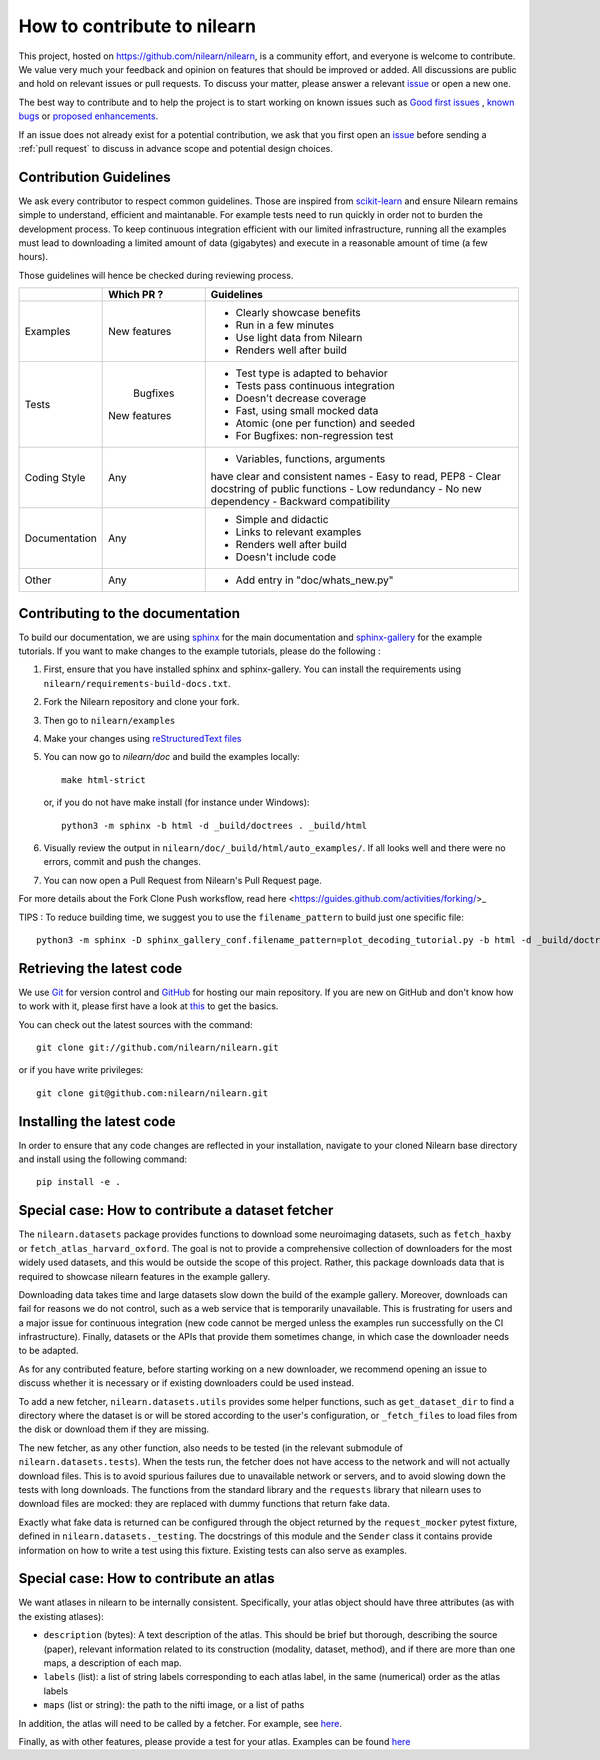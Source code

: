 .. _contributing:

How to contribute to nilearn
=============================

This project, hosted on https://github.com/nilearn/nilearn, is a community
effort, and everyone is welcome to contribute. We value very much your feedback
and opinion on features that should be improved or added. All discussions
are public and hold on relevant issues or pull requests. To discuss your matter,
please answer a relevant `issue <https://github.com/nilearn/nilearn/issues>`_
or open a new one.

The best way to contribute and to help the project is to start working on known
issues such as `Good first issues <https://github.com/nilearn/nilearn/labels/Good%20first%20issue>`_ ,
`known bugs <https://github.com/nilearn/nilearn/labels/Bug>`_ or
`proposed enhancements <https://github.com/nilearn/nilearn/labels/Enhancement>`_.

If an issue does not already exist for a potential contribution, we ask that
you first open an `issue <https://github.com/nilearn/nilearn/issues>`_ before
sending a :ref:`pull request` to discuss in advance scope and potential design
choices.


Contribution Guidelines
---------------------------

We ask every contributor to respect common guidelines. Those are inspired from
`scikit-learn
<https://scikit-learn.org/stable/developers/contributing.html#contributing-code>`_
and ensure Nilearn remains simple to understand, efficient and maintanable.
For example tests need to run quickly in order not to burden the development process.
To keep continuous integration efficient with our limited infrastructure, running
all the examples must lead to downloading a limited amount of data (gigabytes)
and execute in a reasonable amount of time (a few hours).

Those guidelines will hence be checked during reviewing process.


+--------------+-------------+---------------------------------------+
|              | Which PR ?  |        Guidelines                     |
+==============+=============+=======================================+
|              |             | - Clearly showcase benefits           |
|  Examples    | New features| - Run in a few minutes                |
|              |             | - Use light data from Nilearn         |
|              |             | - Renders well after build            |
+--------------+-------------+---------------------------------------+
|              |             | - Test type is adapted to behavior    |
|              |             | - Tests pass continuous integration   |
|              |  Bugfixes   | - Doesn't decrease coverage           |
|    Tests     | New features| - Fast, using small mocked data       |
|              |             | - Atomic (one per function) and seeded|
|              |             | - For Bugfixes: non-regression test   |
+--------------+-------------+---------------------------------------+
|              |             | - Variables, functions, arguments     |
|              |             | have clear and consistent names       |
|              |             | - Easy to read, PEP8                  |
| Coding Style |    Any      | - Clear docstring of public functions |
|              |             | - Low redundancy                      |
|              |             | - No new dependency                   |
|              |             | - Backward compatibility              |
+--------------+-------------+---------------------------------------+
|              |             | - Simple and didactic                 |
| Documentation|    Any      | - Links to relevant examples          |
|              |             | - Renders well after build            |
|              |             | - Doesn't include code                |
+--------------+-------------+---------------------------------------+
|    Other     |    Any      | - Add entry in "doc/whats_new.py"     |
+--------------+-------------+---------------------------------------+

Contributing to the documentation
-------------------------------------------------

To build our documentation, we are using `sphinx <https://www.sphinx-doc.org/en/master/usage/quickstart.html>`_ for the main documentation and `sphinx-gallery <https://sphinx-gallery.github.io/stable/index.html>`_ for the example tutorials.
If you want to make changes to the example tutorials, please do the following :

1. First, ensure that you have installed sphinx and sphinx-gallery. You can install the requirements using ``nilearn/requirements-build-docs.txt``.
2. Fork the Nilearn repository and clone your fork.
3. Then go to ``nilearn/examples``
4. Make your changes using `reStructuredText files <https://www.sphinx-doc.org/en/2.0/usage/restructuredtext/basics.html>`_
5. You can now go to `nilearn/doc` and build the examples locally::

      make html-strict

   or, if you do not have make install (for instance under Windows)::

      python3 -m sphinx -b html -d _build/doctrees . _build/html

6. Visually review the output in ``nilearn/doc/_build/html/auto_examples/``. If all looks well and there were no errors, commit and push the changes.
7. You can now open a Pull Request from Nilearn's Pull Request page.

For more details about the Fork Clone Push worksflow, read here <https://guides.github.com/activities/forking/>_


TIPS : To reduce building time, we suggest you to use the ``filename_pattern`` to build just one specific file::

      python3 -m sphinx -D sphinx_gallery_conf.filename_pattern=plot_decoding_tutorial.py -b html -d _build/doctrees . _build/html


.. _git_repo:

Retrieving the latest code
---------------------------

We use `Git <http://git-scm.com/>`_ for version control and
`GitHub <https://github.com/>`_ for hosting our main repository. If you are
new on GitHub and don't know how to work with it, please first
have a look at `this <https://try.github.io/>`_ to get the basics.


You can check out the latest sources with the command::

    git clone git://github.com/nilearn/nilearn.git

or if you have write privileges::

    git clone git@github.com:nilearn/nilearn.git

Installing the latest code
---------------------------

In order to ensure that any code changes are reflected in your installation, navigate to your cloned Nilearn base directory and install using the following command::

    pip install -e .




Special case: How to contribute a dataset fetcher
--------------------------------------------------

The ``nilearn.datasets`` package provides functions to download some
neuroimaging datasets, such as ``fetch_haxby`` or
``fetch_atlas_harvard_oxford``. The goal is not to provide a comprehensive
collection of downloaders for the most widely used datasets, and this would be
outside the scope of this project. Rather, this package downloads data that is
required to showcase nilearn features in the example gallery.

Downloading data takes time and large datasets slow down the build of the
example gallery. Moreover, downloads can fail for reasons we do not control,
such as a web service that is temporarily unavailable. This is frustrating for
users and a major issue for continuous integration (new code cannot be merged
unless the examples run successfully on the CI infrastructure). Finally,
datasets or the APIs that provide them sometimes change, in which case the
downloader needs to be adapted.

As for any contributed feature, before starting working on a new downloader,
we recommend opening an issue to discuss whether it is necessary or if existing
downloaders could be used instead.


To add a new fetcher, ``nilearn.datasets.utils`` provides some helper functions,
such as ``get_dataset_dir`` to find a directory where the dataset is or will be
stored according to the user's configuration, or ``_fetch_files`` to load files
from the disk or download them if they are missing.

The new fetcher, as any other function, also needs to be tested (in the relevant
submodule of ``nilearn.datasets.tests``). When the tests run, the fetcher does
not have access to the network and will not actually download files. This is to
avoid spurious failures due to unavailable network or servers, and to avoid
slowing down the tests with long downloads.
The functions from the standard library and the ``requests`` library that
nilearn uses to download files are mocked: they are replaced with dummy
functions that return fake data.

Exactly what fake data is returned can be configured through the object
returned by the ``request_mocker`` pytest fixture, defined in
``nilearn.datasets._testing``. The docstrings of this module and the ``Sender``
class it contains provide information on how to write a test using this fixture.
Existing tests can also serve as examples.


Special case: How to contribute an atlas
-----------------------------------------

We want atlases in nilearn to be internally consistent. Specifically,
your atlas object should have three attributes (as with the existing
atlases):

- ``description`` (bytes): A text description of the atlas. This should be
  brief but thorough, describing the source (paper), relevant information
  related to its construction (modality, dataset, method), and if there are
  more than one maps, a description of each map.
- ``labels`` (list): a list of string labels corresponding to each atlas
  label, in the same (numerical) order as the atlas labels
- ``maps`` (list or string): the path to the nifti image, or a list of paths

In addition, the atlas will need to be called by a fetcher. For example, see `here <https://github.com/nilearn/nilearn/blob/master/nilearn/datasets/atlas.py>`__.

Finally, as with other features, please provide a test for your atlas.
Examples can be found `here
<https://github.com/nilearn/nilearn/blob/master/nilearn/datasets/tests/test_atlas.py>`__
